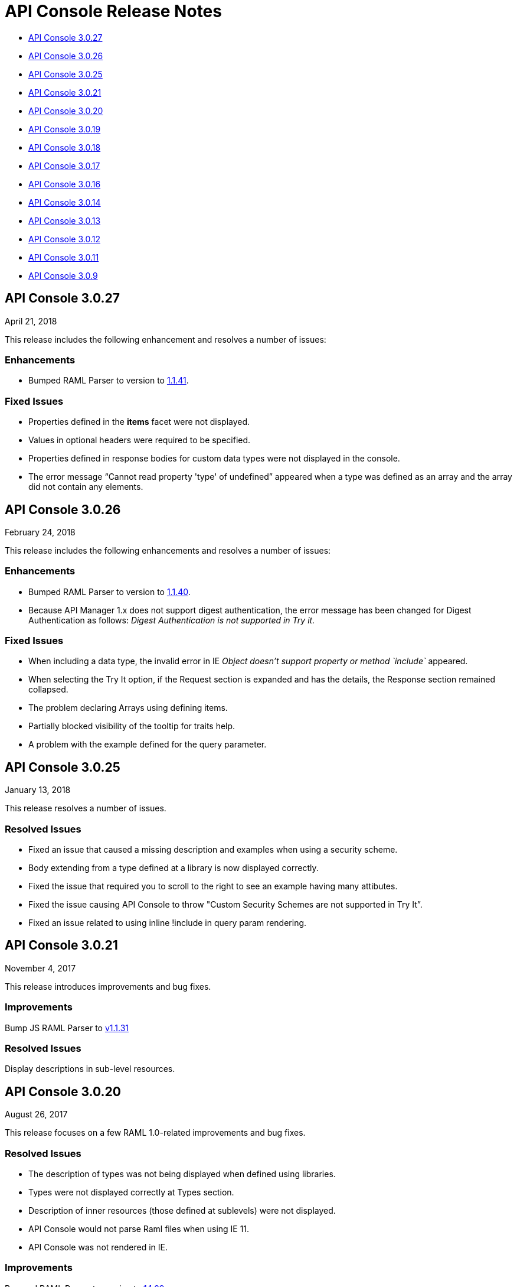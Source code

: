 = API Console Release Notes

* <<API Console 3.0.27>>
* <<API Console 3.0.26>>
* <<API Console 3.0.25>>
* <<API Console 3.0.21>>
* <<API Console 3.0.20>>
* <<API Console 3.0.19>>
* <<API Console 3.0.18>>
* <<API Console 3.0.17>>
* <<API Console 3.0.16>>
* <<API Console 3.0.14>>
* <<API Console 3.0.13>>
* <<API Console 3.0.12>>
* <<API Console 3.0.11>>
* <<API Console 3.0.9>>

== API Console 3.0.27

April 21, 2018

This release includes the following enhancement and resolves a number of issues:

=== Enhancements

* Bumped RAML Parser to version to link:https://github.com/raml-org/raml-js-parser-2/releases/tag/1.1.41[1.1.41].

=== Fixed Issues

* Properties defined in the *items* facet were not displayed.
* Values in optional headers were required to be specified.
* Properties defined in response bodies for custom data types were not displayed in the console.
* The error message “Cannot read property 'type' of undefined” appeared when a type was defined as an array and the array did not contain any elements.



== API Console 3.0.26

February 24, 2018

This release includes the following enhancements and resolves a number of issues:

=== Enhancements

* Bumped RAML Parser to version to link:https://github.com/raml-org/raml-js-parser-2/releases/tag/1.1.40[1.1.40].
* Because API Manager 1.x does not support digest authentication, the error message has been changed for Digest Authentication as follows: _Digest Authentication is not supported in Try it._

=== Fixed Issues

* When including a data type, the invalid error in IE _Object doesn’t support property or method `include`_ appeared.
* When selecting the Try It option, if the Request section is expanded and has the details, the Response section remained collapsed.
* The problem declaring Arrays using defining items.
* Partially blocked visibility of the tooltip for traits help.
* A problem with the example defined for the query parameter.


== API Console 3.0.25

January 13, 2018

This release resolves a number of issues.

=== Resolved Issues

* Fixed an issue that caused a missing description and examples when using a security scheme.
* Body extending from a type defined at a library is now displayed correctly.
* Fixed the issue that required you to scroll to the right to see an example having many attibutes.
* Fixed the issue causing API Console to throw &quot;Custom Security Schemes are not
supported in Try It”.
* Fixed an issue related to using inline !include in query param rendering.


== API Console 3.0.21

November 4, 2017

This release introduces improvements and bug fixes.

=== Improvements

Bump JS RAML Parser to link:https://github.com/raml-org/raml-js-parser-2/releases/tag/1.1.31[v1.1.31]

=== Resolved Issues

Display descriptions in sub-level resources.

== API Console 3.0.20

August 26, 2017

This release focuses on a few RAML 1.0-related improvements and bug fixes.

=== Resolved Issues

* The description of types was not being displayed when defined using libraries.
* Types were not displayed correctly at Types section.
* Description of inner resources (those defined at sublevels) were not displayed.
* API Console would not parse Raml files when using IE 11.
* API Console was not rendered in IE.

=== Improvements

Bumped RAML Parser to version to link:https://github.com/raml-org/raml-js-parser-2/releases/tag/1.1.29[1.1.29]


== API Console 3.0.19

July 15, 2017

This release focuses on a few RAML 1.0-related improvements and bug fixes.

=== Resolved Issues

* Fixed an issue causing types defined in libraries to display incorrect information.
* Fixed an issue preventing libraries from expanding and causing a display problem with the console library preview.

=== Improvements

* Bumped RAML Parser to version link:https://github.com/raml-org/raml-js-parser-2/releases/tag/1.1.24[1.1.24].
* Added support for the file type to the Try It view.


== API Console 3.0.18

June 17, 2017

This release focuses on a few RAML 1.0 related improvements and bug fixes.

=== Resolved Issues

* Fixed an issue preventing the console from showing schemas that contain patterns that used `|`.
* Fixed an issue preventing body parameters of type 'application/x-www-form-urlencoded' from being rendered in the Try It view.

=== Improvements

* Bumped the RAML Parser to version link:https://github.com/raml-org/raml-js-parser-2/releases/tag/1.1.24[1.1.24]
* Added showing the request URL in the Try It view even before you send out the request.

== API Console 3.0.17

June 3, 2017

This release focuses on a few RAML 1.0 related improvements and bug fixes.

=== Resolved Issues

* API Console was not accurately displaying enum values defined in a library.
* Arrays defined using type expression shortcut were not displayed correctly.
* The order of query parameters and types properties were not preserved when navigating to a resource.
* API Console was not showing DataTypes examples when using inheritance.
* API Console returned an Invalid Type error inside the TryIt panel when using RAML 1.0 array types.
* API Console renders example information twice.
* Parameter examples were not shown when defined in a response.
* The description and examples of Pass Through security scheme were missing from API console.
* Validation of uriParameters failed when using a custom type.
* API Console did not entirely show examples when provided in type definitions (either for the entire type or single properties).
* Rendering issues occurred when a type extends from another type declaration.
* A validation issue occurred when the type is a number and has a related enum.

=== Improvements

* Bumped RAML Parser to version link:https://github.com/raml-org/raml-js-parser-2/releases/tag/1.1.20[1.1.20]
* Enhanced performance when rendering large projects.

// removed from this release--bug (kris may 29, 2017) Added the capability to upload a file when you define the payload type as a `file`. You need to explicitly define `type: file` for API Console to render the uploaded element.


== API Console 3.0.16

April 8, 2017

This release focuses on minor bug fixes.

== Resolved Issues

* Fixed an issue preventing API documentation from being displayed at the Portal due to incorrect url resolution after library expansion.
* Fixed an issue preventing error feedback from being displayed (white page or greyed page was displayed instead, depending on implementation).
* Fixed an issue that prevented response type and examples from being refreshed accurately when changing methods.
* Fixed an issue causing multiple inheritance types to be incompletely rendered in the method response.

=== Improvements

* Bumped RAML Parser to version to link:https://github.com/raml-org/raml-js-parser-2/releases/tag/1.1.19[1.1.19]
* Added an improvement for rendering the root description of an API on the top of the page.


== API Console 3.0.14

March 11, 2017

This release includes a JS parser update.

=== Improvements

Bumped JS parser version to link:https://github.com/raml-org/raml-js-parser-2/releases/tag/1.1.14[1.1.14].

== API Console 3.0.13

February 3, 2017

This release includes a JS parser update.

=== Improvements

Bumped JS parser version to 1.1.13.

== API Console 3.0.12

January 14, 2017

This release includes a JS parser update.

=== Improvements

Bumped JS parser version to 1.1.12.

== API Console 3.0.11

December 3, 2016

This release includes several fixes for rendering information as well as fixes for issues around RAML 1.0.

=== Resolved Issues

* Add support for Pass Through to reflect the complete set of security schemes defined in RAML 1.0.
* In the previous version, the error output was not correctly handled and had to be updated.
* Several other smaller bug fixes.

=== Improvements

* Bumped JS parser version to 1.1.8.
* Several other smaller improvements.

== API Console 3.0.9

November 19, 2016

=== Improvements

Bumped JS parser version to 1.1.6.
